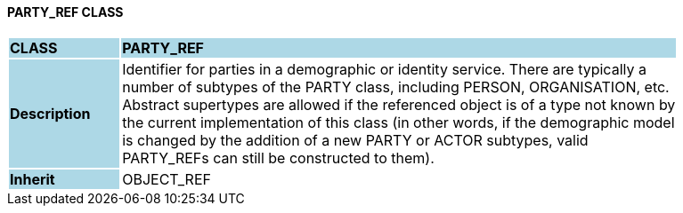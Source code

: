 ==== PARTY_REF CLASS

[cols="^1,2,3"]
|===
|*CLASS*
{set:cellbgcolor:lightblue}
2+^|*PARTY_REF*

|*Description*
{set:cellbgcolor:lightblue}
2+|Identifier for parties in a demographic or identity service. There are typically a  +
number of subtypes of the PARTY class, including PERSON, ORGANISATION, etc.  +
Abstract supertypes are allowed if the referenced object is of a type not known by  +
the current implementation of this class (in other words, if the demographic model  +
is changed by the addition of a new PARTY or ACTOR subtypes, valid  +
PARTY_REFs can still be constructed to them). 
{set:cellbgcolor!}

|*Inherit*
{set:cellbgcolor:lightblue}
2+|OBJECT_REF
{set:cellbgcolor!}

|===
